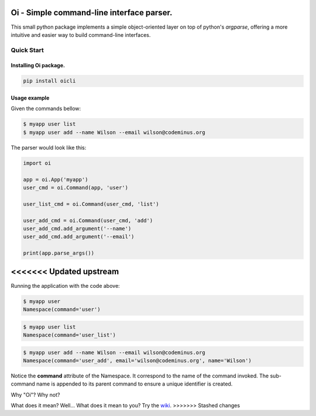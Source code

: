 Oi - Simple command-line interface parser.
==========================================

This small python package implements a simple object-oriented layer on top of python's *argparse*,
offering a more intuitive and easier way to build command-line interfaces.

Quick Start
-----------

Installing Oi package.
~~~~~~~~~~~~~~~~~~~~~~

.. code-block:: bash

    pip install oicli

Usage example
~~~~~~~~~~~~~

Given the commands bellow:

.. code-block:: bash

    $ myapp user list
    $ myapp user add --name Wilson --email wilson@codeminus.org

The parser would look like this:

.. code-block:: python

    import oi

    app = oi.App('myapp')
    user_cmd = oi.Command(app, 'user')

    user_list_cmd = oi.Command(user_cmd, 'list')

    user_add_cmd = oi.Command(user_cmd, 'add')
    user_add_cmd.add_argument('--name')
    user_add_cmd.add_argument('--email')

    print(app.parse_args())
<<<<<<< Updated upstream
=======

Running the application with the code above:

.. code-block:: bash

    $ myapp user
    Namespace(command='user')

.. code-block:: bash

    $ myapp user list
    Namespace(command='user_list')

.. code-block:: bash

    $ myapp user add --name Wilson --email wilson@codeminus.org
    Namespace(command='user_add', email='wilson@codeminus.org', name='Wilson')


Notice the **command** attribute of the Namespace.
It correspond to the name of the command invoked.
The sub-command name is appended to its parent command to ensure a unique identifier is created.

Why "Oi"? Why not?

What does it mean? Well... What does it mean to you? Try the `wiki
<https://en.wikipedia.org/wiki/Oi_(interjection)>`_.
>>>>>>> Stashed changes
